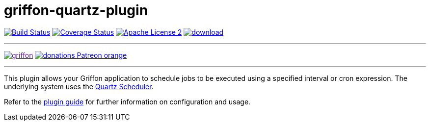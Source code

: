 = griffon-quartz-plugin
:linkattrs:
:project-name: griffon-quartz-plugin

image:http://img.shields.io/travis/griffon-plugins/{project-name}/master.svg["Build Status", link="https://travis-ci.org/griffon-plugins/{project-name}"]
image:http://img.shields.io/coveralls/griffon-plugins/{project-name}/master.svg["Coverage Status", link="https://coveralls.io/r/griffon-plugins/{project-name}"]
image:http://img.shields.io/badge/license-ASF2-blue.svg["Apache License 2", link="http://www.apache.org/licenses/LICENSE-2.0.txt"]
image:https://api.bintray.com/packages/griffon/griffon-plugins/{project-name}/images/download.svg[link="https://bintray.com/griffon/griffon-plugins/{project-name}/_latestVersion"]

---

image:https://img.shields.io/gitter/room/griffon/griffon.svg[link="https://gitter.im/griffon/griffon]
image:https://img.shields.io/badge/donations-Patreon-orange.svg[link="https://www.patreon.com/user?u=6609318"]

---

This plugin allows your Griffon application to schedule jobs to be executed using a specified interval or
cron expression. The underlying system uses the http://www.quartz-scheduler.org[Quartz Scheduler, window="_blank"].

Refer to the link:http://griffon-plugins.github.io/{project-name}/[plugin guide, window="_blank"] for
further information on configuration and usage.
